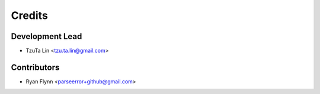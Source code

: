 =======
Credits
=======

Development Lead
----------------

* TzuTa Lin <tzu.ta.lin@gmail.com>

Contributors
------------

* Ryan Flynn <parseerror+github@gmail.com>
